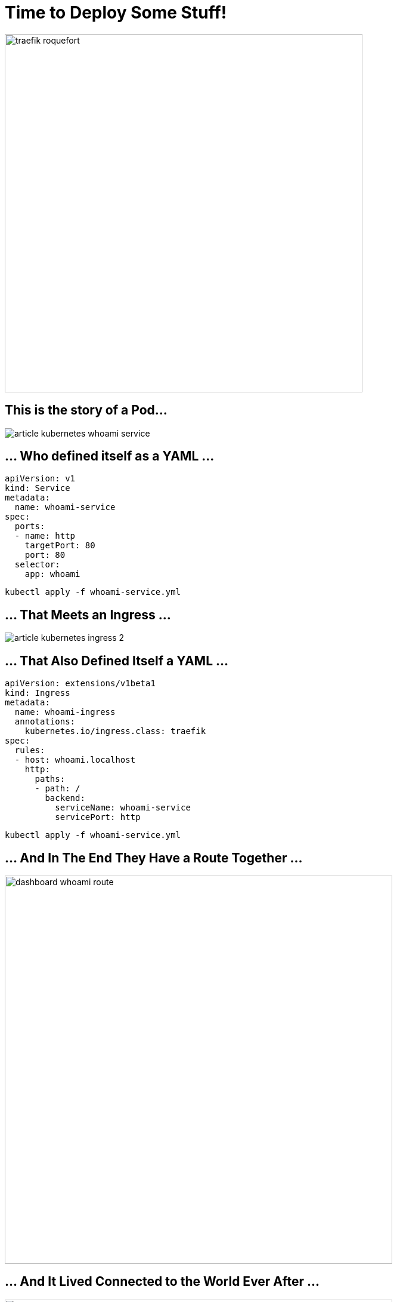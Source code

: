 [{invert}]
= Time to Deploy Some Stuff!

image::traefik-roquefort.png[width=600]

== This is the story of a Pod...

image::article-kubernetes-whoami-service.png[]

== ... Who defined itself as a YAML ...

[source,yml]
----
apiVersion: v1
kind: Service
metadata:
  name: whoami-service
spec:
  ports:
  - name: http
    targetPort: 80
    port: 80
  selector:
    app: whoami
----

[source,bash]
----
kubectl apply -f whoami-service.yml
----

== ... That Meets an Ingress ...

image::article-kubernetes-ingress-2.png[]

== ... That Also Defined Itself a YAML ...

[source,yml]
----
apiVersion: extensions/v1beta1
kind: Ingress
metadata:
  name: whoami-ingress
  annotations:
    kubernetes.io/ingress.class: traefik
spec:
  rules:
  - host: whoami.localhost
    http:
      paths:
      - path: /
        backend:
          serviceName: whoami-service
          servicePort: http
----

[source,bash]
----
kubectl apply -f whoami-service.yml
----

== ... And In The End They Have a Route Together ...

image::dashboard-whoami-route.png[width=650]

== ... And It Lived Connected to the World Ever After ...

image::whoami-routed.png[width=650]

[{invert}]
== Such A Cute Example! ==

image::traefik-cute.png[width=350]